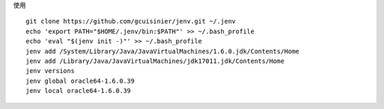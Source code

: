 
使用 ::

    git clone https://github.com/gcuisinier/jenv.git ~/.jenv
    echo 'export PATH="$HOME/.jenv/bin:$PATH"' >> ~/.bash_profile
    echo 'eval "$(jenv init -)"' >> ~/.bash_profile
    jenv add /System/Library/Java/JavaVirtualMachines/1.6.0.jdk/Contents/Home
    jenv add /Library/Java/JavaVirtualMachines/jdk17011.jdk/Contents/Home
    jenv versions
    jenv global oracle64-1.6.0.39
    jenv local oracle64-1.6.0.39
